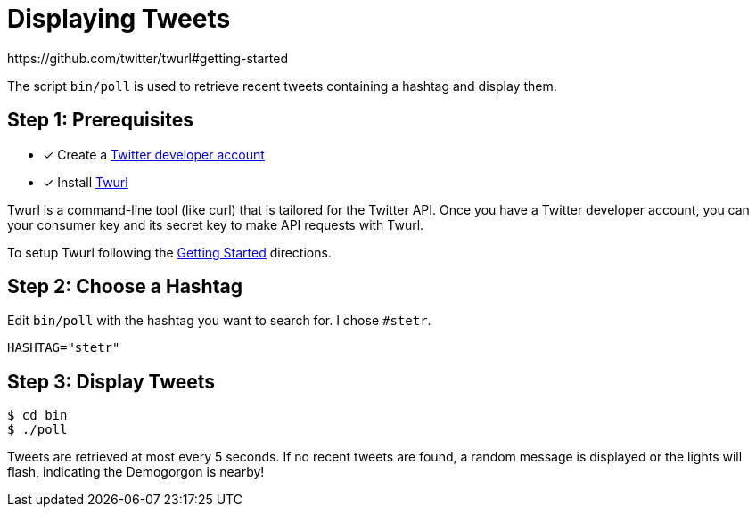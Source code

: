 = Displaying Tweets
:twurl: https://github.com/twitter/twurl
:twurl-getting-started: https://github.com/twitter/twurl#getting-started
:twitter-apply: https://developer.twitter.com/en/apply-for-access
https://github.com/twitter/twurl#getting-started

The script `bin/poll` is used to retrieve recent tweets containing a
hashtag and display them.

== Step 1: Prerequisites

- [*] Create a {twitter-apply}[Twitter developer account]
- [*] Install {twurl}[Twurl]

Twurl is a command-line tool (like curl) that is tailored for the
Twitter API. Once you have a Twitter developer account, you can your
consumer key and its secret key to make API requests with Twurl.

To setup Twurl following the {twurl-getting-started}[Getting Started]
directions.

== Step 2: Choose a Hashtag

Edit `bin/poll` with the hashtag you want to search for. I chose
`#stetr`.

[source, shell]
----
HASHTAG="stetr"
----

== Step 3: Display Tweets

[source, shell]
----
$ cd bin
$ ./poll
----

Tweets are retrieved at most every 5 seconds. If no recent tweets are
found, a random message is displayed or the lights will flash,
indicating the Demogorgon is nearby!
